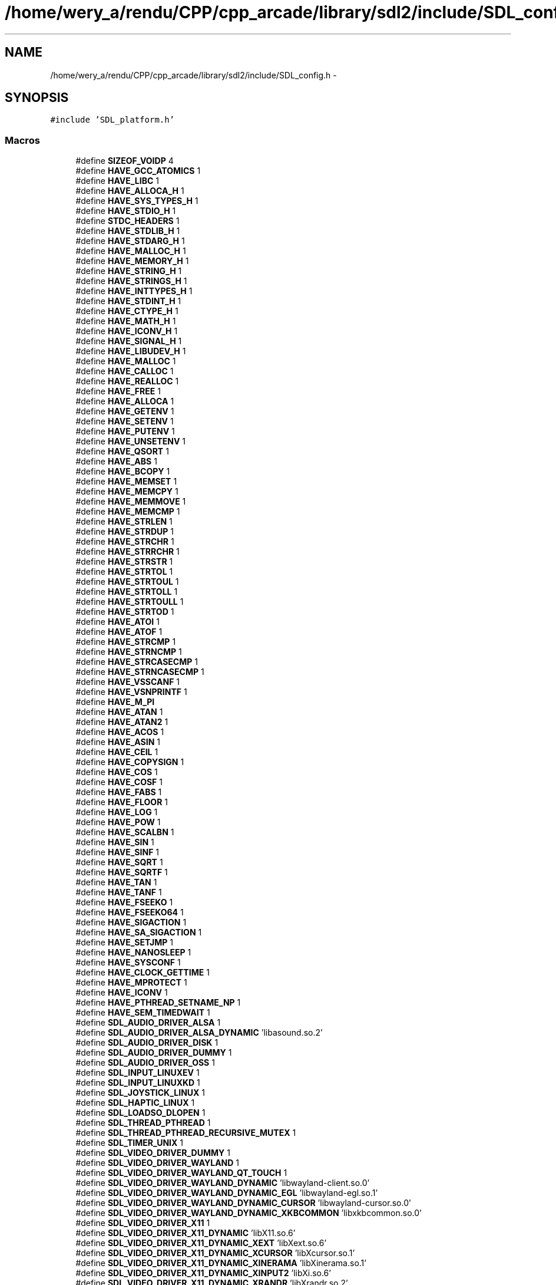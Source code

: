 .TH "/home/wery_a/rendu/CPP/cpp_arcade/library/sdl2/include/SDL_config.h" 3 "Mercredi 30 Mars 2016" "Version 1" "Arcade" \" -*- nroff -*-
.ad l
.nh
.SH NAME
/home/wery_a/rendu/CPP/cpp_arcade/library/sdl2/include/SDL_config.h \- 
.SH SYNOPSIS
.br
.PP
\fC#include 'SDL_platform\&.h'\fP
.br

.SS "Macros"

.in +1c
.ti -1c
.RI "#define \fBSIZEOF_VOIDP\fP   4"
.br
.ti -1c
.RI "#define \fBHAVE_GCC_ATOMICS\fP   1"
.br
.ti -1c
.RI "#define \fBHAVE_LIBC\fP   1"
.br
.ti -1c
.RI "#define \fBHAVE_ALLOCA_H\fP   1"
.br
.ti -1c
.RI "#define \fBHAVE_SYS_TYPES_H\fP   1"
.br
.ti -1c
.RI "#define \fBHAVE_STDIO_H\fP   1"
.br
.ti -1c
.RI "#define \fBSTDC_HEADERS\fP   1"
.br
.ti -1c
.RI "#define \fBHAVE_STDLIB_H\fP   1"
.br
.ti -1c
.RI "#define \fBHAVE_STDARG_H\fP   1"
.br
.ti -1c
.RI "#define \fBHAVE_MALLOC_H\fP   1"
.br
.ti -1c
.RI "#define \fBHAVE_MEMORY_H\fP   1"
.br
.ti -1c
.RI "#define \fBHAVE_STRING_H\fP   1"
.br
.ti -1c
.RI "#define \fBHAVE_STRINGS_H\fP   1"
.br
.ti -1c
.RI "#define \fBHAVE_INTTYPES_H\fP   1"
.br
.ti -1c
.RI "#define \fBHAVE_STDINT_H\fP   1"
.br
.ti -1c
.RI "#define \fBHAVE_CTYPE_H\fP   1"
.br
.ti -1c
.RI "#define \fBHAVE_MATH_H\fP   1"
.br
.ti -1c
.RI "#define \fBHAVE_ICONV_H\fP   1"
.br
.ti -1c
.RI "#define \fBHAVE_SIGNAL_H\fP   1"
.br
.ti -1c
.RI "#define \fBHAVE_LIBUDEV_H\fP   1"
.br
.ti -1c
.RI "#define \fBHAVE_MALLOC\fP   1"
.br
.ti -1c
.RI "#define \fBHAVE_CALLOC\fP   1"
.br
.ti -1c
.RI "#define \fBHAVE_REALLOC\fP   1"
.br
.ti -1c
.RI "#define \fBHAVE_FREE\fP   1"
.br
.ti -1c
.RI "#define \fBHAVE_ALLOCA\fP   1"
.br
.ti -1c
.RI "#define \fBHAVE_GETENV\fP   1"
.br
.ti -1c
.RI "#define \fBHAVE_SETENV\fP   1"
.br
.ti -1c
.RI "#define \fBHAVE_PUTENV\fP   1"
.br
.ti -1c
.RI "#define \fBHAVE_UNSETENV\fP   1"
.br
.ti -1c
.RI "#define \fBHAVE_QSORT\fP   1"
.br
.ti -1c
.RI "#define \fBHAVE_ABS\fP   1"
.br
.ti -1c
.RI "#define \fBHAVE_BCOPY\fP   1"
.br
.ti -1c
.RI "#define \fBHAVE_MEMSET\fP   1"
.br
.ti -1c
.RI "#define \fBHAVE_MEMCPY\fP   1"
.br
.ti -1c
.RI "#define \fBHAVE_MEMMOVE\fP   1"
.br
.ti -1c
.RI "#define \fBHAVE_MEMCMP\fP   1"
.br
.ti -1c
.RI "#define \fBHAVE_STRLEN\fP   1"
.br
.ti -1c
.RI "#define \fBHAVE_STRDUP\fP   1"
.br
.ti -1c
.RI "#define \fBHAVE_STRCHR\fP   1"
.br
.ti -1c
.RI "#define \fBHAVE_STRRCHR\fP   1"
.br
.ti -1c
.RI "#define \fBHAVE_STRSTR\fP   1"
.br
.ti -1c
.RI "#define \fBHAVE_STRTOL\fP   1"
.br
.ti -1c
.RI "#define \fBHAVE_STRTOUL\fP   1"
.br
.ti -1c
.RI "#define \fBHAVE_STRTOLL\fP   1"
.br
.ti -1c
.RI "#define \fBHAVE_STRTOULL\fP   1"
.br
.ti -1c
.RI "#define \fBHAVE_STRTOD\fP   1"
.br
.ti -1c
.RI "#define \fBHAVE_ATOI\fP   1"
.br
.ti -1c
.RI "#define \fBHAVE_ATOF\fP   1"
.br
.ti -1c
.RI "#define \fBHAVE_STRCMP\fP   1"
.br
.ti -1c
.RI "#define \fBHAVE_STRNCMP\fP   1"
.br
.ti -1c
.RI "#define \fBHAVE_STRCASECMP\fP   1"
.br
.ti -1c
.RI "#define \fBHAVE_STRNCASECMP\fP   1"
.br
.ti -1c
.RI "#define \fBHAVE_VSSCANF\fP   1"
.br
.ti -1c
.RI "#define \fBHAVE_VSNPRINTF\fP   1"
.br
.ti -1c
.RI "#define \fBHAVE_M_PI\fP"
.br
.ti -1c
.RI "#define \fBHAVE_ATAN\fP   1"
.br
.ti -1c
.RI "#define \fBHAVE_ATAN2\fP   1"
.br
.ti -1c
.RI "#define \fBHAVE_ACOS\fP   1"
.br
.ti -1c
.RI "#define \fBHAVE_ASIN\fP   1"
.br
.ti -1c
.RI "#define \fBHAVE_CEIL\fP   1"
.br
.ti -1c
.RI "#define \fBHAVE_COPYSIGN\fP   1"
.br
.ti -1c
.RI "#define \fBHAVE_COS\fP   1"
.br
.ti -1c
.RI "#define \fBHAVE_COSF\fP   1"
.br
.ti -1c
.RI "#define \fBHAVE_FABS\fP   1"
.br
.ti -1c
.RI "#define \fBHAVE_FLOOR\fP   1"
.br
.ti -1c
.RI "#define \fBHAVE_LOG\fP   1"
.br
.ti -1c
.RI "#define \fBHAVE_POW\fP   1"
.br
.ti -1c
.RI "#define \fBHAVE_SCALBN\fP   1"
.br
.ti -1c
.RI "#define \fBHAVE_SIN\fP   1"
.br
.ti -1c
.RI "#define \fBHAVE_SINF\fP   1"
.br
.ti -1c
.RI "#define \fBHAVE_SQRT\fP   1"
.br
.ti -1c
.RI "#define \fBHAVE_SQRTF\fP   1"
.br
.ti -1c
.RI "#define \fBHAVE_TAN\fP   1"
.br
.ti -1c
.RI "#define \fBHAVE_TANF\fP   1"
.br
.ti -1c
.RI "#define \fBHAVE_FSEEKO\fP   1"
.br
.ti -1c
.RI "#define \fBHAVE_FSEEKO64\fP   1"
.br
.ti -1c
.RI "#define \fBHAVE_SIGACTION\fP   1"
.br
.ti -1c
.RI "#define \fBHAVE_SA_SIGACTION\fP   1"
.br
.ti -1c
.RI "#define \fBHAVE_SETJMP\fP   1"
.br
.ti -1c
.RI "#define \fBHAVE_NANOSLEEP\fP   1"
.br
.ti -1c
.RI "#define \fBHAVE_SYSCONF\fP   1"
.br
.ti -1c
.RI "#define \fBHAVE_CLOCK_GETTIME\fP   1"
.br
.ti -1c
.RI "#define \fBHAVE_MPROTECT\fP   1"
.br
.ti -1c
.RI "#define \fBHAVE_ICONV\fP   1"
.br
.ti -1c
.RI "#define \fBHAVE_PTHREAD_SETNAME_NP\fP   1"
.br
.ti -1c
.RI "#define \fBHAVE_SEM_TIMEDWAIT\fP   1"
.br
.ti -1c
.RI "#define \fBSDL_AUDIO_DRIVER_ALSA\fP   1"
.br
.ti -1c
.RI "#define \fBSDL_AUDIO_DRIVER_ALSA_DYNAMIC\fP   'libasound\&.so\&.2'"
.br
.ti -1c
.RI "#define \fBSDL_AUDIO_DRIVER_DISK\fP   1"
.br
.ti -1c
.RI "#define \fBSDL_AUDIO_DRIVER_DUMMY\fP   1"
.br
.ti -1c
.RI "#define \fBSDL_AUDIO_DRIVER_OSS\fP   1"
.br
.ti -1c
.RI "#define \fBSDL_INPUT_LINUXEV\fP   1"
.br
.ti -1c
.RI "#define \fBSDL_INPUT_LINUXKD\fP   1"
.br
.ti -1c
.RI "#define \fBSDL_JOYSTICK_LINUX\fP   1"
.br
.ti -1c
.RI "#define \fBSDL_HAPTIC_LINUX\fP   1"
.br
.ti -1c
.RI "#define \fBSDL_LOADSO_DLOPEN\fP   1"
.br
.ti -1c
.RI "#define \fBSDL_THREAD_PTHREAD\fP   1"
.br
.ti -1c
.RI "#define \fBSDL_THREAD_PTHREAD_RECURSIVE_MUTEX\fP   1"
.br
.ti -1c
.RI "#define \fBSDL_TIMER_UNIX\fP   1"
.br
.ti -1c
.RI "#define \fBSDL_VIDEO_DRIVER_DUMMY\fP   1"
.br
.ti -1c
.RI "#define \fBSDL_VIDEO_DRIVER_WAYLAND\fP   1"
.br
.ti -1c
.RI "#define \fBSDL_VIDEO_DRIVER_WAYLAND_QT_TOUCH\fP   1"
.br
.ti -1c
.RI "#define \fBSDL_VIDEO_DRIVER_WAYLAND_DYNAMIC\fP   'libwayland\-client\&.so\&.0'"
.br
.ti -1c
.RI "#define \fBSDL_VIDEO_DRIVER_WAYLAND_DYNAMIC_EGL\fP   'libwayland\-egl\&.so\&.1'"
.br
.ti -1c
.RI "#define \fBSDL_VIDEO_DRIVER_WAYLAND_DYNAMIC_CURSOR\fP   'libwayland\-cursor\&.so\&.0'"
.br
.ti -1c
.RI "#define \fBSDL_VIDEO_DRIVER_WAYLAND_DYNAMIC_XKBCOMMON\fP   'libxkbcommon\&.so\&.0'"
.br
.ti -1c
.RI "#define \fBSDL_VIDEO_DRIVER_X11\fP   1"
.br
.ti -1c
.RI "#define \fBSDL_VIDEO_DRIVER_X11_DYNAMIC\fP   'libX11\&.so\&.6'"
.br
.ti -1c
.RI "#define \fBSDL_VIDEO_DRIVER_X11_DYNAMIC_XEXT\fP   'libXext\&.so\&.6'"
.br
.ti -1c
.RI "#define \fBSDL_VIDEO_DRIVER_X11_DYNAMIC_XCURSOR\fP   'libXcursor\&.so\&.1'"
.br
.ti -1c
.RI "#define \fBSDL_VIDEO_DRIVER_X11_DYNAMIC_XINERAMA\fP   'libXinerama\&.so\&.1'"
.br
.ti -1c
.RI "#define \fBSDL_VIDEO_DRIVER_X11_DYNAMIC_XINPUT2\fP   'libXi\&.so\&.6'"
.br
.ti -1c
.RI "#define \fBSDL_VIDEO_DRIVER_X11_DYNAMIC_XRANDR\fP   'libXrandr\&.so\&.2'"
.br
.ti -1c
.RI "#define \fBSDL_VIDEO_DRIVER_X11_DYNAMIC_XSS\fP   'libXss\&.so\&.1'"
.br
.ti -1c
.RI "#define \fBSDL_VIDEO_DRIVER_X11_DYNAMIC_XVIDMODE\fP   'libXxf86vm\&.so\&.1'"
.br
.ti -1c
.RI "#define \fBSDL_VIDEO_DRIVER_X11_XCURSOR\fP   1"
.br
.ti -1c
.RI "#define \fBSDL_VIDEO_DRIVER_X11_XDBE\fP   1"
.br
.ti -1c
.RI "#define \fBSDL_VIDEO_DRIVER_X11_XINERAMA\fP   1"
.br
.ti -1c
.RI "#define \fBSDL_VIDEO_DRIVER_X11_XINPUT2\fP   1"
.br
.ti -1c
.RI "#define \fBSDL_VIDEO_DRIVER_X11_XINPUT2_SUPPORTS_MULTITOUCH\fP   1"
.br
.ti -1c
.RI "#define \fBSDL_VIDEO_DRIVER_X11_XRANDR\fP   1"
.br
.ti -1c
.RI "#define \fBSDL_VIDEO_DRIVER_X11_XSCRNSAVER\fP   1"
.br
.ti -1c
.RI "#define \fBSDL_VIDEO_DRIVER_X11_XSHAPE\fP   1"
.br
.ti -1c
.RI "#define \fBSDL_VIDEO_DRIVER_X11_XVIDMODE\fP   1"
.br
.ti -1c
.RI "#define \fBSDL_VIDEO_DRIVER_X11_SUPPORTS_GENERIC_EVENTS\fP   1"
.br
.ti -1c
.RI "#define \fBSDL_VIDEO_DRIVER_X11_CONST_PARAM_XEXTADDDISPLAY\fP   1"
.br
.ti -1c
.RI "#define \fBSDL_VIDEO_DRIVER_X11_HAS_XKBKEYCODETOKEYSYM\fP   1"
.br
.ti -1c
.RI "#define \fBSDL_VIDEO_RENDER_OGL\fP   1"
.br
.ti -1c
.RI "#define \fBSDL_VIDEO_RENDER_OGL_ES2\fP   1"
.br
.ti -1c
.RI "#define \fBSDL_VIDEO_OPENGL\fP   1"
.br
.ti -1c
.RI "#define \fBSDL_VIDEO_OPENGL_ES2\fP   1"
.br
.ti -1c
.RI "#define \fBSDL_VIDEO_OPENGL_EGL\fP   1"
.br
.ti -1c
.RI "#define \fBSDL_VIDEO_OPENGL_GLX\fP   1"
.br
.ti -1c
.RI "#define \fBSDL_POWER_LINUX\fP   1"
.br
.ti -1c
.RI "#define \fBSDL_FILESYSTEM_UNIX\fP   1"
.br
.ti -1c
.RI "#define \fBSDL_ASSEMBLY_ROUTINES\fP   1"
.br
.in -1c
.SH "Documentation des macros"
.PP 
.SS "#define HAVE_ABS   1"

.PP
Définition à la ligne 100 du fichier SDL_config\&.h\&.
.SS "#define HAVE_ACOS   1"

.PP
Définition à la ligne 144 du fichier SDL_config\&.h\&.
.SS "#define HAVE_ALLOCA   1"

.PP
Définition à la ligne 92 du fichier SDL_config\&.h\&.
.SS "#define HAVE_ALLOCA_H   1"

.PP
Définition à la ligne 65 du fichier SDL_config\&.h\&.
.SS "#define HAVE_ASIN   1"

.PP
Définition à la ligne 145 du fichier SDL_config\&.h\&.
.SS "#define HAVE_ATAN   1"

.PP
Définition à la ligne 142 du fichier SDL_config\&.h\&.
.SS "#define HAVE_ATAN2   1"

.PP
Définition à la ligne 143 du fichier SDL_config\&.h\&.
.SS "#define HAVE_ATOF   1"

.PP
Définition à la ligne 130 du fichier SDL_config\&.h\&.
.SS "#define HAVE_ATOI   1"

.PP
Définition à la ligne 129 du fichier SDL_config\&.h\&.
.SS "#define HAVE_BCOPY   1"

.PP
Définition à la ligne 101 du fichier SDL_config\&.h\&.
.SS "#define HAVE_CALLOC   1"

.PP
Définition à la ligne 89 du fichier SDL_config\&.h\&.
.SS "#define HAVE_CEIL   1"

.PP
Définition à la ligne 146 du fichier SDL_config\&.h\&.
.SS "#define HAVE_CLOCK_GETTIME   1"

.PP
Définition à la ligne 169 du fichier SDL_config\&.h\&.
.SS "#define HAVE_COPYSIGN   1"

.PP
Définition à la ligne 147 du fichier SDL_config\&.h\&.
.SS "#define HAVE_COS   1"

.PP
Définition à la ligne 148 du fichier SDL_config\&.h\&.
.SS "#define HAVE_COSF   1"

.PP
Définition à la ligne 149 du fichier SDL_config\&.h\&.
.SS "#define HAVE_CTYPE_H   1"

.PP
Définition à la ligne 77 du fichier SDL_config\&.h\&.
.SS "#define HAVE_FABS   1"

.PP
Définition à la ligne 150 du fichier SDL_config\&.h\&.
.SS "#define HAVE_FLOOR   1"

.PP
Définition à la ligne 151 du fichier SDL_config\&.h\&.
.SS "#define HAVE_FREE   1"

.PP
Définition à la ligne 91 du fichier SDL_config\&.h\&.
.SS "#define HAVE_FSEEKO   1"

.PP
Définition à la ligne 161 du fichier SDL_config\&.h\&.
.SS "#define HAVE_FSEEKO64   1"

.PP
Définition à la ligne 162 du fichier SDL_config\&.h\&.
.SS "#define HAVE_GCC_ATOMICS   1"

.PP
Définition à la ligne 51 du fichier SDL_config\&.h\&.
.SS "#define HAVE_GETENV   1"

.PP
Définition à la ligne 94 du fichier SDL_config\&.h\&.
.SS "#define HAVE_ICONV   1"

.PP
Définition à la ligne 172 du fichier SDL_config\&.h\&.
.SS "#define HAVE_ICONV_H   1"

.PP
Définition à la ligne 79 du fichier SDL_config\&.h\&.
.SS "#define HAVE_INTTYPES_H   1"

.PP
Définition à la ligne 75 du fichier SDL_config\&.h\&.
.SS "#define HAVE_LIBC   1"

.PP
Définition à la ligne 61 du fichier SDL_config\&.h\&.
.SS "#define HAVE_LIBUDEV_H   1"

.PP
Définition à la ligne 83 du fichier SDL_config\&.h\&.
.SS "#define HAVE_LOG   1"

.PP
Définition à la ligne 152 du fichier SDL_config\&.h\&.
.SS "#define HAVE_M_PI"

.PP
Définition à la ligne 141 du fichier SDL_config\&.h\&.
.SS "#define HAVE_MALLOC   1"

.PP
Définition à la ligne 88 du fichier SDL_config\&.h\&.
.SS "#define HAVE_MALLOC_H   1"

.PP
Définition à la ligne 71 du fichier SDL_config\&.h\&.
.SS "#define HAVE_MATH_H   1"

.PP
Définition à la ligne 78 du fichier SDL_config\&.h\&.
.SS "#define HAVE_MEMCMP   1"

.PP
Définition à la ligne 105 du fichier SDL_config\&.h\&.
.SS "#define HAVE_MEMCPY   1"

.PP
Définition à la ligne 103 du fichier SDL_config\&.h\&.
.SS "#define HAVE_MEMMOVE   1"

.PP
Définition à la ligne 104 du fichier SDL_config\&.h\&.
.SS "#define HAVE_MEMORY_H   1"

.PP
Définition à la ligne 72 du fichier SDL_config\&.h\&.
.SS "#define HAVE_MEMSET   1"

.PP
Définition à la ligne 102 du fichier SDL_config\&.h\&.
.SS "#define HAVE_MPROTECT   1"

.PP
Définition à la ligne 171 du fichier SDL_config\&.h\&.
.SS "#define HAVE_NANOSLEEP   1"

.PP
Définition à la ligne 166 du fichier SDL_config\&.h\&.
.SS "#define HAVE_POW   1"

.PP
Définition à la ligne 153 du fichier SDL_config\&.h\&.
.SS "#define HAVE_PTHREAD_SETNAME_NP   1"

.PP
Définition à la ligne 173 du fichier SDL_config\&.h\&.
.SS "#define HAVE_PUTENV   1"

.PP
Définition à la ligne 96 du fichier SDL_config\&.h\&.
.SS "#define HAVE_QSORT   1"

.PP
Définition à la ligne 99 du fichier SDL_config\&.h\&.
.SS "#define HAVE_REALLOC   1"

.PP
Définition à la ligne 90 du fichier SDL_config\&.h\&.
.SS "#define HAVE_SA_SIGACTION   1"

.PP
Définition à la ligne 164 du fichier SDL_config\&.h\&.
.SS "#define HAVE_SCALBN   1"

.PP
Définition à la ligne 154 du fichier SDL_config\&.h\&.
.SS "#define HAVE_SEM_TIMEDWAIT   1"

.PP
Définition à la ligne 175 du fichier SDL_config\&.h\&.
.SS "#define HAVE_SETENV   1"

.PP
Définition à la ligne 95 du fichier SDL_config\&.h\&.
.SS "#define HAVE_SETJMP   1"

.PP
Définition à la ligne 165 du fichier SDL_config\&.h\&.
.SS "#define HAVE_SIGACTION   1"

.PP
Définition à la ligne 163 du fichier SDL_config\&.h\&.
.SS "#define HAVE_SIGNAL_H   1"

.PP
Définition à la ligne 80 du fichier SDL_config\&.h\&.
.SS "#define HAVE_SIN   1"

.PP
Définition à la ligne 155 du fichier SDL_config\&.h\&.
.SS "#define HAVE_SINF   1"

.PP
Définition à la ligne 156 du fichier SDL_config\&.h\&.
.SS "#define HAVE_SQRT   1"

.PP
Définition à la ligne 157 du fichier SDL_config\&.h\&.
.SS "#define HAVE_SQRTF   1"

.PP
Définition à la ligne 158 du fichier SDL_config\&.h\&.
.SS "#define HAVE_STDARG_H   1"

.PP
Définition à la ligne 70 du fichier SDL_config\&.h\&.
.SS "#define HAVE_STDINT_H   1"

.PP
Définition à la ligne 76 du fichier SDL_config\&.h\&.
.SS "#define HAVE_STDIO_H   1"

.PP
Définition à la ligne 67 du fichier SDL_config\&.h\&.
.SS "#define HAVE_STDLIB_H   1"

.PP
Définition à la ligne 69 du fichier SDL_config\&.h\&.
.SS "#define HAVE_STRCASECMP   1"

.PP
Définition à la ligne 134 du fichier SDL_config\&.h\&.
.SS "#define HAVE_STRCHR   1"

.PP
Définition à la ligne 115 du fichier SDL_config\&.h\&.
.SS "#define HAVE_STRCMP   1"

.PP
Définition à la ligne 131 du fichier SDL_config\&.h\&.
.SS "#define HAVE_STRDUP   1"

.PP
Définition à la ligne 109 du fichier SDL_config\&.h\&.
.SS "#define HAVE_STRING_H   1"

.PP
Définition à la ligne 73 du fichier SDL_config\&.h\&.
.SS "#define HAVE_STRINGS_H   1"

.PP
Définition à la ligne 74 du fichier SDL_config\&.h\&.
.SS "#define HAVE_STRLEN   1"

.PP
Définition à la ligne 106 du fichier SDL_config\&.h\&.
.SS "#define HAVE_STRNCASECMP   1"

.PP
Définition à la ligne 136 du fichier SDL_config\&.h\&.
.SS "#define HAVE_STRNCMP   1"

.PP
Définition à la ligne 132 du fichier SDL_config\&.h\&.
.SS "#define HAVE_STRRCHR   1"

.PP
Définition à la ligne 116 du fichier SDL_config\&.h\&.
.SS "#define HAVE_STRSTR   1"

.PP
Définition à la ligne 117 du fichier SDL_config\&.h\&.
.SS "#define HAVE_STRTOD   1"

.PP
Définition à la ligne 128 du fichier SDL_config\&.h\&.
.SS "#define HAVE_STRTOL   1"

.PP
Définition à la ligne 122 du fichier SDL_config\&.h\&.
.SS "#define HAVE_STRTOLL   1"

.PP
Définition à la ligne 126 du fichier SDL_config\&.h\&.
.SS "#define HAVE_STRTOUL   1"

.PP
Définition à la ligne 123 du fichier SDL_config\&.h\&.
.SS "#define HAVE_STRTOULL   1"

.PP
Définition à la ligne 127 du fichier SDL_config\&.h\&.
.SS "#define HAVE_SYS_TYPES_H   1"

.PP
Définition à la ligne 66 du fichier SDL_config\&.h\&.
.SS "#define HAVE_SYSCONF   1"

.PP
Définition à la ligne 167 du fichier SDL_config\&.h\&.
.SS "#define HAVE_TAN   1"

.PP
Définition à la ligne 159 du fichier SDL_config\&.h\&.
.SS "#define HAVE_TANF   1"

.PP
Définition à la ligne 160 du fichier SDL_config\&.h\&.
.SS "#define HAVE_UNSETENV   1"

.PP
Définition à la ligne 97 du fichier SDL_config\&.h\&.
.SS "#define HAVE_VSNPRINTF   1"

.PP
Définition à la ligne 140 du fichier SDL_config\&.h\&.
.SS "#define HAVE_VSSCANF   1"

.PP
Définition à la ligne 138 du fichier SDL_config\&.h\&.
.SS "#define SDL_ASSEMBLY_ROUTINES   1"

.PP
Définition à la ligne 357 du fichier SDL_config\&.h\&.
.SS "#define SDL_AUDIO_DRIVER_ALSA   1"

.PP
Définition à la ligne 203 du fichier SDL_config\&.h\&.
.SS "#define SDL_AUDIO_DRIVER_ALSA_DYNAMIC   'libasound\&.so\&.2'"

.PP
Définition à la ligne 204 du fichier SDL_config\&.h\&.
.SS "#define SDL_AUDIO_DRIVER_DISK   1"

.PP
Définition à la ligne 212 du fichier SDL_config\&.h\&.
.SS "#define SDL_AUDIO_DRIVER_DUMMY   1"

.PP
Définition à la ligne 213 du fichier SDL_config\&.h\&.
.SS "#define SDL_AUDIO_DRIVER_OSS   1"

.PP
Définition à la ligne 224 du fichier SDL_config\&.h\&.
.SS "#define SDL_FILESYSTEM_UNIX   1"

.PP
Définition à la ligne 350 du fichier SDL_config\&.h\&.
.SS "#define SDL_HAPTIC_LINUX   1"

.PP
Définition à la ligne 250 du fichier SDL_config\&.h\&.
.SS "#define SDL_INPUT_LINUXEV   1"

.PP
Définition à la ligne 235 du fichier SDL_config\&.h\&.
.SS "#define SDL_INPUT_LINUXKD   1"

.PP
Définition à la ligne 236 du fichier SDL_config\&.h\&.
.SS "#define SDL_JOYSTICK_LINUX   1"

.PP
Définition à la ligne 243 du fichier SDL_config\&.h\&.
.SS "#define SDL_LOADSO_DLOPEN   1"

.PP
Définition à la ligne 257 du fichier SDL_config\&.h\&.
.SS "#define SDL_POWER_LINUX   1"

.PP
Définition à la ligne 338 du fichier SDL_config\&.h\&.
.SS "#define SDL_THREAD_PTHREAD   1"

.PP
Définition à la ligne 263 du fichier SDL_config\&.h\&.
.SS "#define SDL_THREAD_PTHREAD_RECURSIVE_MUTEX   1"

.PP
Définition à la ligne 264 du fichier SDL_config\&.h\&.
.SS "#define SDL_TIMER_UNIX   1"

.PP
Définition à la ligne 271 du fichier SDL_config\&.h\&.
.SS "#define SDL_VIDEO_DRIVER_DUMMY   1"

.PP
Définition à la ligne 279 du fichier SDL_config\&.h\&.
.SS "#define SDL_VIDEO_DRIVER_WAYLAND   1"

.PP
Définition à la ligne 281 du fichier SDL_config\&.h\&.
.SS "#define SDL_VIDEO_DRIVER_WAYLAND_DYNAMIC   'libwayland\-client\&.so\&.0'"

.PP
Définition à la ligne 283 du fichier SDL_config\&.h\&.
.SS "#define SDL_VIDEO_DRIVER_WAYLAND_DYNAMIC_CURSOR   'libwayland\-cursor\&.so\&.0'"

.PP
Définition à la ligne 285 du fichier SDL_config\&.h\&.
.SS "#define SDL_VIDEO_DRIVER_WAYLAND_DYNAMIC_EGL   'libwayland\-egl\&.so\&.1'"

.PP
Définition à la ligne 284 du fichier SDL_config\&.h\&.
.SS "#define SDL_VIDEO_DRIVER_WAYLAND_DYNAMIC_XKBCOMMON   'libxkbcommon\&.so\&.0'"

.PP
Définition à la ligne 286 du fichier SDL_config\&.h\&.
.SS "#define SDL_VIDEO_DRIVER_WAYLAND_QT_TOUCH   1"

.PP
Définition à la ligne 282 du fichier SDL_config\&.h\&.
.SS "#define SDL_VIDEO_DRIVER_X11   1"

.PP
Définition à la ligne 290 du fichier SDL_config\&.h\&.
.SS "#define SDL_VIDEO_DRIVER_X11_CONST_PARAM_XEXTADDDISPLAY   1"

.PP
Définition à la ligne 312 du fichier SDL_config\&.h\&.
.SS "#define SDL_VIDEO_DRIVER_X11_DYNAMIC   'libX11\&.so\&.6'"

.PP
Définition à la ligne 294 du fichier SDL_config\&.h\&.
.SS "#define SDL_VIDEO_DRIVER_X11_DYNAMIC_XCURSOR   'libXcursor\&.so\&.1'"

.PP
Définition à la ligne 296 du fichier SDL_config\&.h\&.
.SS "#define SDL_VIDEO_DRIVER_X11_DYNAMIC_XEXT   'libXext\&.so\&.6'"

.PP
Définition à la ligne 295 du fichier SDL_config\&.h\&.
.SS "#define SDL_VIDEO_DRIVER_X11_DYNAMIC_XINERAMA   'libXinerama\&.so\&.1'"

.PP
Définition à la ligne 297 du fichier SDL_config\&.h\&.
.SS "#define SDL_VIDEO_DRIVER_X11_DYNAMIC_XINPUT2   'libXi\&.so\&.6'"

.PP
Définition à la ligne 298 du fichier SDL_config\&.h\&.
.SS "#define SDL_VIDEO_DRIVER_X11_DYNAMIC_XRANDR   'libXrandr\&.so\&.2'"

.PP
Définition à la ligne 299 du fichier SDL_config\&.h\&.
.SS "#define SDL_VIDEO_DRIVER_X11_DYNAMIC_XSS   'libXss\&.so\&.1'"

.PP
Définition à la ligne 300 du fichier SDL_config\&.h\&.
.SS "#define SDL_VIDEO_DRIVER_X11_DYNAMIC_XVIDMODE   'libXxf86vm\&.so\&.1'"

.PP
Définition à la ligne 301 du fichier SDL_config\&.h\&.
.SS "#define SDL_VIDEO_DRIVER_X11_HAS_XKBKEYCODETOKEYSYM   1"

.PP
Définition à la ligne 313 du fichier SDL_config\&.h\&.
.SS "#define SDL_VIDEO_DRIVER_X11_SUPPORTS_GENERIC_EVENTS   1"

.PP
Définition à la ligne 311 du fichier SDL_config\&.h\&.
.SS "#define SDL_VIDEO_DRIVER_X11_XCURSOR   1"

.PP
Définition à la ligne 302 du fichier SDL_config\&.h\&.
.SS "#define SDL_VIDEO_DRIVER_X11_XDBE   1"

.PP
Définition à la ligne 303 du fichier SDL_config\&.h\&.
.SS "#define SDL_VIDEO_DRIVER_X11_XINERAMA   1"

.PP
Définition à la ligne 304 du fichier SDL_config\&.h\&.
.SS "#define SDL_VIDEO_DRIVER_X11_XINPUT2   1"

.PP
Définition à la ligne 305 du fichier SDL_config\&.h\&.
.SS "#define SDL_VIDEO_DRIVER_X11_XINPUT2_SUPPORTS_MULTITOUCH   1"

.PP
Définition à la ligne 306 du fichier SDL_config\&.h\&.
.SS "#define SDL_VIDEO_DRIVER_X11_XRANDR   1"

.PP
Définition à la ligne 307 du fichier SDL_config\&.h\&.
.SS "#define SDL_VIDEO_DRIVER_X11_XSCRNSAVER   1"

.PP
Définition à la ligne 308 du fichier SDL_config\&.h\&.
.SS "#define SDL_VIDEO_DRIVER_X11_XSHAPE   1"

.PP
Définition à la ligne 309 du fichier SDL_config\&.h\&.
.SS "#define SDL_VIDEO_DRIVER_X11_XVIDMODE   1"

.PP
Définition à la ligne 310 du fichier SDL_config\&.h\&.
.SS "#define SDL_VIDEO_OPENGL   1"

.PP
Définition à la ligne 326 du fichier SDL_config\&.h\&.
.SS "#define SDL_VIDEO_OPENGL_EGL   1"

.PP
Définition à la ligne 331 du fichier SDL_config\&.h\&.
.SS "#define SDL_VIDEO_OPENGL_ES2   1"

.PP
Définition à la ligne 328 du fichier SDL_config\&.h\&.
.SS "#define SDL_VIDEO_OPENGL_GLX   1"

.PP
Définition à la ligne 332 du fichier SDL_config\&.h\&.
.SS "#define SDL_VIDEO_RENDER_OGL   1"

.PP
Définition à la ligne 320 du fichier SDL_config\&.h\&.
.SS "#define SDL_VIDEO_RENDER_OGL_ES2   1"

.PP
Définition à la ligne 322 du fichier SDL_config\&.h\&.
.SS "#define SIZEOF_VOIDP   4"

.PP
Définition à la ligne 49 du fichier SDL_config\&.h\&.
.SS "#define STDC_HEADERS   1"

.PP
Définition à la ligne 68 du fichier SDL_config\&.h\&.
.SH "Auteur"
.PP 
Généré automatiquement par Doxygen pour Arcade à partir du code source\&.
